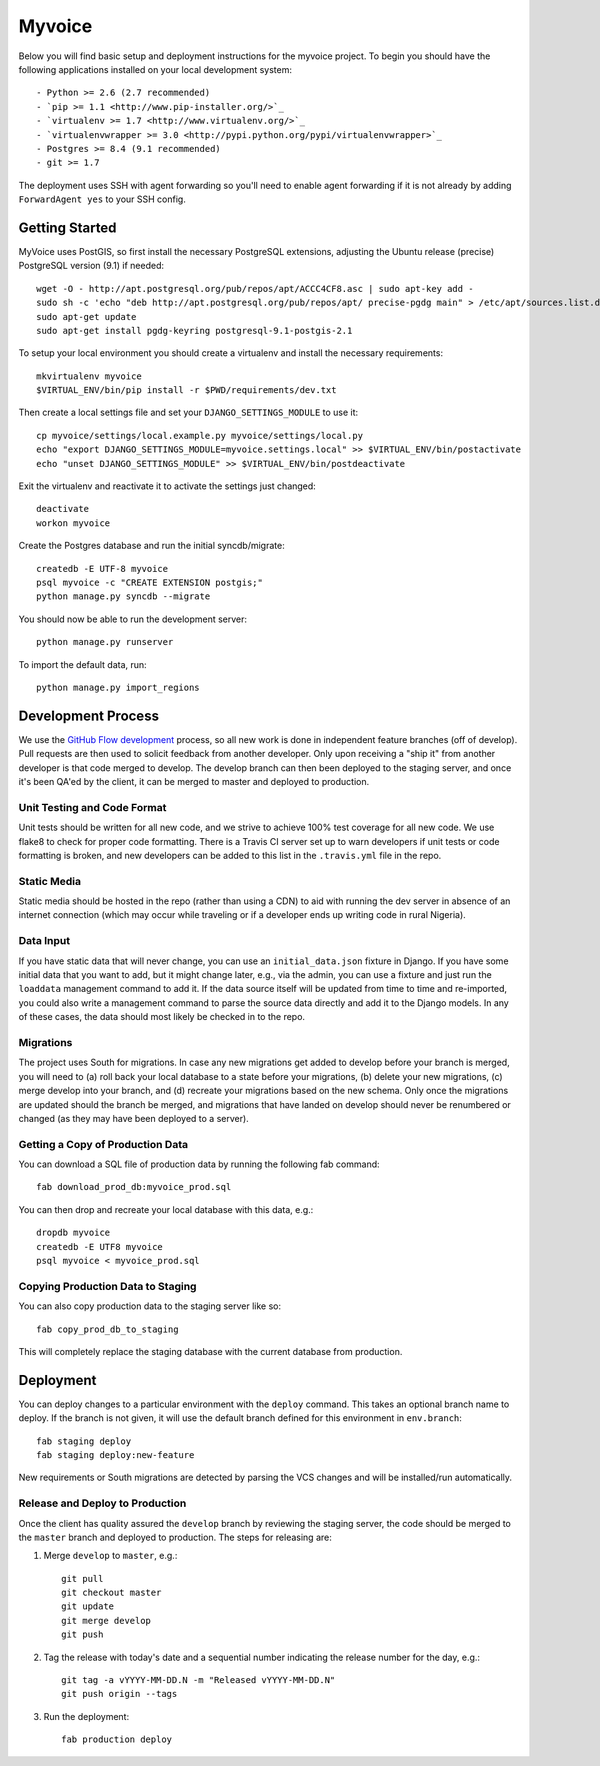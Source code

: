 

Myvoice
========================

Below you will find basic setup and deployment instructions for the myvoice
project. To begin you should have the following applications installed on your
local development system::

- Python >= 2.6 (2.7 recommended)
- `pip >= 1.1 <http://www.pip-installer.org/>`_
- `virtualenv >= 1.7 <http://www.virtualenv.org/>`_
- `virtualenvwrapper >= 3.0 <http://pypi.python.org/pypi/virtualenvwrapper>`_
- Postgres >= 8.4 (9.1 recommended)
- git >= 1.7

The deployment uses SSH with agent forwarding so you'll need to enable agent
forwarding if it is not already by adding ``ForwardAgent yes`` to your SSH config.


Getting Started
------------------------

MyVoice uses PostGIS, so first install the necessary PostgreSQL extensions,
adjusting the Ubuntu release (precise) PostgreSQL version (9.1) if needed::

    wget -O - http://apt.postgresql.org/pub/repos/apt/ACCC4CF8.asc | sudo apt-key add -
    sudo sh -c 'echo "deb http://apt.postgresql.org/pub/repos/apt/ precise-pgdg main" > /etc/apt/sources.list.d/pgdg.list'
    sudo apt-get update
    sudo apt-get install pgdg-keyring postgresql-9.1-postgis-2.1

To setup your local environment you should create a virtualenv and install the
necessary requirements::

    mkvirtualenv myvoice
    $VIRTUAL_ENV/bin/pip install -r $PWD/requirements/dev.txt

Then create a local settings file and set your ``DJANGO_SETTINGS_MODULE`` to use it::

    cp myvoice/settings/local.example.py myvoice/settings/local.py
    echo "export DJANGO_SETTINGS_MODULE=myvoice.settings.local" >> $VIRTUAL_ENV/bin/postactivate
    echo "unset DJANGO_SETTINGS_MODULE" >> $VIRTUAL_ENV/bin/postdeactivate

Exit the virtualenv and reactivate it to activate the settings just changed::

    deactivate
    workon myvoice

Create the Postgres database and run the initial syncdb/migrate::

    createdb -E UTF-8 myvoice
    psql myvoice -c "CREATE EXTENSION postgis;"
    python manage.py syncdb --migrate

You should now be able to run the development server::

    python manage.py runserver

To import the default data, run::

    python manage.py import_regions


Development Process
------------------------

We use the `GitHub Flow development <http://scottchacon.com/2011/08/31/github-flow.html>`_
process, so all new work is done in independent feature branches (off of
develop). Pull requests are then used to solicit feedback from another developer.
Only upon receiving a "ship it" from another developer is that code merged to
develop. The develop branch can then been deployed to the staging server, and
once it's been QA'ed by the client, it can be merged to master and deployed
to production.

Unit Testing and Code Format
+++++++++++++++++++++++++++

Unit tests should be written for all new code, and we strive to achieve 100%
test coverage for all new code. We use flake8 to check for proper code formatting.
There is a Travis CI server set up to warn developers if unit tests or code
formatting is broken, and new developers can be added to this list in the
``.travis.yml`` file in the repo.

Static Media
++++++++++++++++++++++++

Static media should be hosted in the repo (rather than using a CDN) to aid with
running the dev server in absence of an internet connection (which may occur
while traveling or if a developer ends up writing code in rural Nigeria).

Data Input
++++++++++++++++++++++++

If you have static data that will never change, you can use an ``initial_data.json``
fixture in Django. If you have some initial data that you want to add, but it
might change later, e.g., via the admin, you can use a fixture and just run the
``loaddata`` management command to add it. If the data source itself will be updated
from time to time and re-imported, you could also write a management command to
parse the source data directly and add it to the Django models. In any of these
cases, the data should most likely be checked in to the repo.

Migrations
++++++++++++++++++++++++

The project uses South for migrations. In case any new migrations get added to
develop before your branch is merged, you will need to (a) roll back your local
database to a state before your migrations, (b) delete your new migrations, (c)
merge develop into your branch, and (d) recreate your migrations based on the
new schema. Only once the migrations are updated should the branch be merged,
and migrations that have landed on develop should never be renumbered or changed
(as they may have been deployed to a server).

Getting a Copy of Production Data
+++++++++++++++++++++++++++++++++

You can download a SQL file of production data by running the following fab
command::

    fab download_prod_db:myvoice_prod.sql

You can then drop and recreate your local database with this data, e.g.::

    dropdb myvoice
    createdb -E UTF8 myvoice
    psql myvoice < myvoice_prod.sql

Copying Production Data to Staging
++++++++++++++++++++++++++++++++++

You can also copy production data to the staging server like so::

    fab copy_prod_db_to_staging

This will completely replace the staging database with the current database
from production.

Deployment
------------------------

You can deploy changes to a particular environment with
the ``deploy`` command. This takes an optional branch name to deploy. If the branch
is not given, it will use the default branch defined for this environment in
``env.branch``::

    fab staging deploy
    fab staging deploy:new-feature

New requirements or South migrations are detected by parsing the VCS changes and
will be installed/run automatically.

Release and Deploy to Production
++++++++++++++++++++++++++++++++

Once the client has quality assured the ``develop`` branch by reviewing the staging
server, the code should be merged to the ``master`` branch and deployed to production.
The steps for releasing are:

1. Merge ``develop`` to ``master``, e.g.::

    git pull
    git checkout master
    git update
    git merge develop
    git push

2. Tag the release with today's date and a sequential number indicating the release
   number for the day, e.g.::

    git tag -a vYYYY-MM-DD.N -m "Released vYYYY-MM-DD.N"
    git push origin --tags

3. Run the deployment::

    fab production deploy

